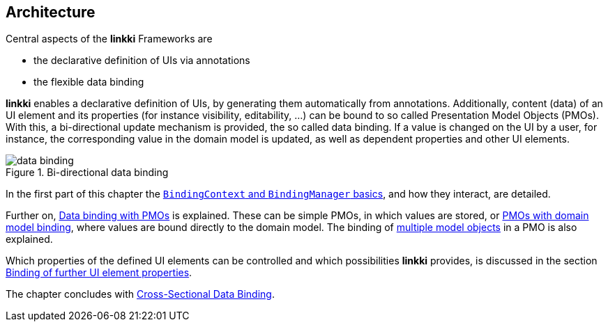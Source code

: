 :jbake-title: Architecture
:jbake-type: chapter
:jbake-status: published
:jbake-order: 30

:source-dir: ../../../java
:images-folder-name: 03_architecture

[[Architecture]]
== Architecture

Central aspects of the *linkki* Frameworks are

* the declarative definition of UIs via annotations
* the flexible data binding

*linkki* enables a declarative definition of UIs, by generating them automatically from annotations. Additionally, content (data) of an UI element and its properties (for instance visibility, editability, ...) can be bound to so called Presentation Model Objects (PMOs). With this, a bi-directional update mechanism is provided, the so called data binding. If a value is changed on the UI by a user, for instance, the corresponding value in the domain model is updated, as well as dependent properties and other UI elements.

.Bi-directional data binding
image::{images}{images-folder-name}/data_binding.png[]

In the first part of this chapter the <<binding-basics, `BindingContext` and `BindingManager` basics>>, and how they interact, are detailed.

Further on, <<databinding, Data binding with PMOs>> is explained. These can be simple PMOs, in which values are stored, or <<domain-model-binding, PMOs with domain model binding>>, where values are bound directly to the domain model. The binding of <<model-attribute-names, multiple model objects>> in a PMO is also explained.

Which properties of the defined UI elements can be controlled and which possibilities *linkki* provides, is discussed in the section <<binding-ui-element-properties, Binding of further UI element properties>>.

The chapter concludes with <<cross-sectional-binding,Cross-Sectional Data Binding>>.

